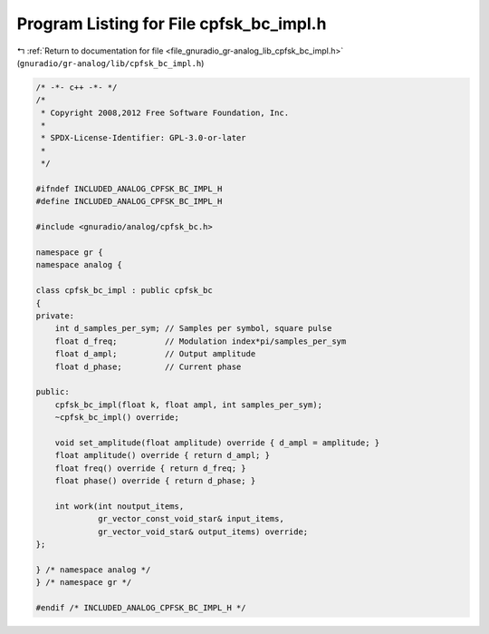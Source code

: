 
.. _program_listing_file_gnuradio_gr-analog_lib_cpfsk_bc_impl.h:

Program Listing for File cpfsk_bc_impl.h
========================================

|exhale_lsh| :ref:`Return to documentation for file <file_gnuradio_gr-analog_lib_cpfsk_bc_impl.h>` (``gnuradio/gr-analog/lib/cpfsk_bc_impl.h``)

.. |exhale_lsh| unicode:: U+021B0 .. UPWARDS ARROW WITH TIP LEFTWARDS

.. code-block:: cpp

   /* -*- c++ -*- */
   /*
    * Copyright 2008,2012 Free Software Foundation, Inc.
    *
    * SPDX-License-Identifier: GPL-3.0-or-later
    *
    */
   
   #ifndef INCLUDED_ANALOG_CPFSK_BC_IMPL_H
   #define INCLUDED_ANALOG_CPFSK_BC_IMPL_H
   
   #include <gnuradio/analog/cpfsk_bc.h>
   
   namespace gr {
   namespace analog {
   
   class cpfsk_bc_impl : public cpfsk_bc
   {
   private:
       int d_samples_per_sym; // Samples per symbol, square pulse
       float d_freq;          // Modulation index*pi/samples_per_sym
       float d_ampl;          // Output amplitude
       float d_phase;         // Current phase
   
   public:
       cpfsk_bc_impl(float k, float ampl, int samples_per_sym);
       ~cpfsk_bc_impl() override;
   
       void set_amplitude(float amplitude) override { d_ampl = amplitude; }
       float amplitude() override { return d_ampl; }
       float freq() override { return d_freq; }
       float phase() override { return d_phase; }
   
       int work(int noutput_items,
                gr_vector_const_void_star& input_items,
                gr_vector_void_star& output_items) override;
   };
   
   } /* namespace analog */
   } /* namespace gr */
   
   #endif /* INCLUDED_ANALOG_CPFSK_BC_IMPL_H */
